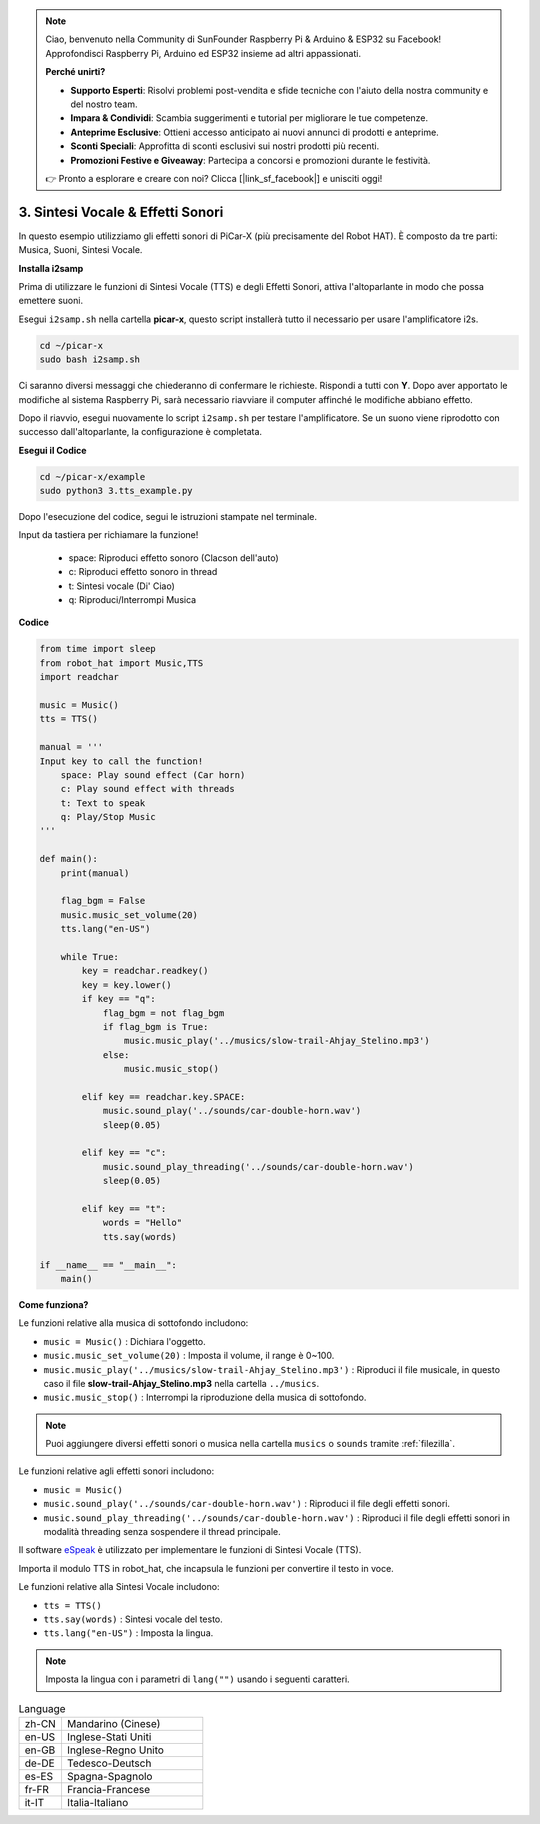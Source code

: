 .. note::

    Ciao, benvenuto nella Community di SunFounder Raspberry Pi & Arduino & ESP32 su Facebook! Approfondisci Raspberry Pi, Arduino ed ESP32 insieme ad altri appassionati.

    **Perché unirti?**

    - **Supporto Esperti**: Risolvi problemi post-vendita e sfide tecniche con l'aiuto della nostra community e del nostro team.
    - **Impara & Condividi**: Scambia suggerimenti e tutorial per migliorare le tue competenze.
    - **Anteprime Esclusive**: Ottieni accesso anticipato ai nuovi annunci di prodotti e anteprime.
    - **Sconti Speciali**: Approfitta di sconti esclusivi sui nostri prodotti più recenti.
    - **Promozioni Festive e Giveaway**: Partecipa a concorsi e promozioni durante le festività.

    👉 Pronto a esplorare e creare con noi? Clicca [|link_sf_facebook|] e unisciti oggi!

.. _py_tts:

3. Sintesi Vocale & Effetti Sonori
=========================================

In questo esempio utilizziamo gli effetti sonori di PiCar-X (più precisamente del Robot HAT).
È composto da tre parti: Musica, Suoni, Sintesi Vocale.

.. image:: img/how_are_you.jpg

**Installa i2samp**

Prima di utilizzare le funzioni di Sintesi Vocale (TTS) e degli Effetti Sonori,
attiva l'altoparlante in modo che possa emettere suoni.

Esegui ``i2samp.sh`` nella cartella **picar-x**,
questo script installerà tutto il necessario per usare l'amplificatore i2s.

.. raw:: html

    <run></run>

.. code-block::

    cd ~/picar-x
    sudo bash i2samp.sh 

.. image:: img/tt_bash.png

Ci saranno diversi messaggi che chiederanno di confermare le richieste. Rispondi a tutti con **Y**. Dopo aver apportato le modifiche al sistema Raspberry Pi, sarà necessario riavviare il computer affinché le modifiche abbiano effetto.

Dopo il riavvio, esegui nuovamente lo script ``i2samp.sh`` per testare l'amplificatore. Se un suono viene riprodotto con successo dall'altoparlante, la configurazione è completata.

**Esegui il Codice**

.. raw:: html

    <run></run>

.. code-block::

    cd ~/picar-x/example
    sudo python3 3.tts_example.py
    
Dopo l'esecuzione del codice, segui le istruzioni stampate nel terminale.

Input da tastiera per richiamare la funzione!

    * space: Riproduci effetto sonoro (Clacson dell'auto)
    * c: Riproduci effetto sonoro in thread
    * t: Sintesi vocale (Di' Ciao)
    * q: Riproduci/Interrompi Musica

**Codice**

.. code-block:: python

    from time import sleep
    from robot_hat import Music,TTS
    import readchar

    music = Music()
    tts = TTS()

    manual = '''
    Input key to call the function!
        space: Play sound effect (Car horn)
        c: Play sound effect with threads
        t: Text to speak
        q: Play/Stop Music
    '''

    def main():
        print(manual)

        flag_bgm = False
        music.music_set_volume(20)
        tts.lang("en-US")

        while True:
            key = readchar.readkey()
            key = key.lower()
            if key == "q":
                flag_bgm = not flag_bgm
                if flag_bgm is True:
                    music.music_play('../musics/slow-trail-Ahjay_Stelino.mp3')
                else:
                    music.music_stop()

            elif key == readchar.key.SPACE:
                music.sound_play('../sounds/car-double-horn.wav')
                sleep(0.05)

            elif key == "c":
                music.sound_play_threading('../sounds/car-double-horn.wav')
                sleep(0.05)

            elif key == "t":
                words = "Hello"
                tts.say(words)

    if __name__ == "__main__":
        main()

**Come funziona?**

Le funzioni relative alla musica di sottofondo includono:

* ``music = Music()`` : Dichiara l'oggetto.
* ``music.music_set_volume(20)`` : Imposta il volume, il range è 0~100.
* ``music.music_play('../musics/slow-trail-Ahjay_Stelino.mp3')`` : Riproduci il file musicale, in questo caso il file **slow-trail-Ahjay_Stelino.mp3** nella cartella ``../musics``.
* ``music.music_stop()`` : Interrompi la riproduzione della musica di sottofondo.

.. note::

    Puoi aggiungere diversi effetti sonori o musica nella cartella ``musics`` o ``sounds`` tramite :ref:`filezilla`.

Le funzioni relative agli effetti sonori includono:

* ``music = Music()``
* ``music.sound_play('../sounds/car-double-horn.wav')`` : Riproduci il file degli effetti sonori.
* ``music.sound_play_threading('../sounds/car-double-horn.wav')`` : Riproduci il file degli effetti sonori in modalità threading senza sospendere il thread principale.

Il software `eSpeak <http://espeak.sourceforge.net/>`_ è utilizzato per implementare le funzioni di Sintesi Vocale (TTS).

Importa il modulo TTS in robot_hat, che incapsula le funzioni per convertire il testo in voce.

Le funzioni relative alla Sintesi Vocale includono:

* ``tts = TTS()``
* ``tts.say(words)`` : Sintesi vocale del testo.
* ``tts.lang("en-US")`` : Imposta la lingua.

.. note:: 

    Imposta la lingua con i parametri di ``lang("")`` usando i seguenti caratteri.

.. list-table:: Language
    :widths: 15 50

    *   - zh-CN 
        - Mandarino (Cinese)
    *   - en-US 
        - Inglese-Stati Uniti
    *   - en-GB     
        - Inglese-Regno Unito
    *   - de-DE     
        - Tedesco-Deutsch
    *   - es-ES     
        - Spagna-Spagnolo
    *   - fr-FR  
        - Francia-Francese
    *   - it-IT  
        - Italia-Italiano
